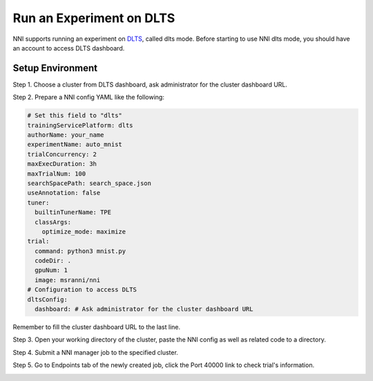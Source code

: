 
**Run an Experiment on DLTS**
=================================

NNI supports running an experiment on `DLTS <https://github.com/microsoft/DLWorkspace.git>`_\ , called dlts mode. Before starting to use NNI dlts mode, you should have an account to access DLTS dashboard.

Setup Environment
-----------------

Step 1. Choose a cluster from DLTS dashboard, ask administrator for the cluster dashboard URL.


.. image:: ../../img/dlts-step1.png
   :target: ../../img/dlts-step1.png
   :alt: Choose Cluster


Step 2. Prepare a NNI config YAML like the following:

.. code-block:: yaml

   # Set this field to "dlts"
   trainingServicePlatform: dlts
   authorName: your_name
   experimentName: auto_mnist
   trialConcurrency: 2
   maxExecDuration: 3h
   maxTrialNum: 100
   searchSpacePath: search_space.json
   useAnnotation: false
   tuner:
     builtinTunerName: TPE
     classArgs:
       optimize_mode: maximize
   trial:
     command: python3 mnist.py
     codeDir: .
     gpuNum: 1
     image: msranni/nni
   # Configuration to access DLTS
   dltsConfig:
     dashboard: # Ask administrator for the cluster dashboard URL

Remember to fill the cluster dashboard URL to the last line.

Step 3. Open your working directory of the cluster, paste the NNI config as well as related code to a directory.


.. image:: ../../img/dlts-step3.png
   :target: ../../img/dlts-step3.png
   :alt: Copy Config


Step 4. Submit a NNI manager job to the specified cluster.


.. image:: ../../img/dlts-step4.png
   :target: ../../img/dlts-step4.png
   :alt: Submit Job


Step 5. Go to Endpoints tab of the newly created job, click the Port 40000 link to check trial's information.


.. image:: ../../img/dlts-step5.png
   :target: ../../img/dlts-step5.png
   :alt: View NNI WebUI

